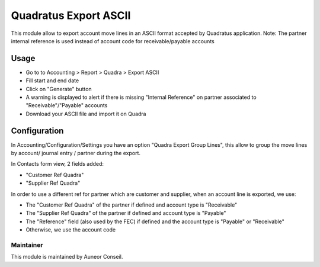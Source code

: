 ======================
Quadratus Export ASCII
======================

This module allow to export account move lines in an ASCII format accepted by Quadratus application.
Note: The partner internal reference is used instead of account code for receivable/payable accounts

Usage
=====

- Go to to Accounting > Report > Quadra > Export ASCII
- Fill start and end date
- Click on "Generate" button
- A warning is displayed to alert if there is missing "Internal Reference" on partner associated to "Receivable"/"Payable" accounts
- Download your ASCII file and import it on Quadra

.. image:: static/description/export_wizard.png
   :width: 400
.. image:: static/description/result.png
   :width: 400
.. image:: static/description/exported_file.png
   :width: 800


Configuration
=============

In Accounting/Configuration/Settings you have an option "Quadra Export Group Lines", 
this allow to group the move lines by account/ journal entry / partner during the export.

.. image:: static/description/config.png
   :width: 800

In Contacts form view, 2 fields added:

- "Customer Ref Quadra"
- "Supplier Ref Quadra"

In order to use a different ref for partner which are customer and supplier,
when an account line is exported, we use:

- The "Customer Ref Quadra" of the partner if defined and account type is "Receivable"
- The "Supplier Ref Quadra" of the partner if defined and account type is "Payable"
- The "Reference" field (also used by the FEC) if defined and the account type is "Payable" or "Receivable"
- Otherwise, we use the account code

Maintainer
----------

This module is maintained by Auneor Conseil.
